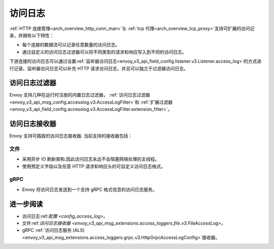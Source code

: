 .. _arch_overview_access_logs:

访问日志
==============

:ref:`HTTP 连接管理<arch_overview_http_conn_man>`与 :ref:`tcp 代理<arch_overview_tcp_proxy>`支持可扩展的访问记录，并拥有以下特性：

* 每个连接的数据流可以记录任意数量的访问日志。
* 通过自定义的访问日志过滤器可以将不同类型的请求和响应写入到不同的访问日志。

下游连接的访问日志可以通过设置:ref:`监听器访问日志<envoy_v3_api_field_config.listener.v3.Listener.access_log>`的方式进行记录。监听器访问日志可以补充 HTTP 请求访问日志，并且可以独立于过滤器访问日志。

.. _arch_overview_access_log_filters:

访问日志过滤器
-------------

Envoy 支持几种在运行时注册的内置日志过滤器，
:ref:`访问日志过滤器<envoy_v3_api_msg_config.accesslog.v3.AccessLogFilter>`和
:ref:`扩展过滤器<envoy_v3_api_field_config.accesslog.v3.AccessLogFilter.extension_filter>`。

.. _arch_overview_access_logs_sinks:

访问日志接收器
-------------

Envoy 支持可插拔的访问日志接收器. 当前支持的接收器包括：

文件
****

* 采用异步 IO 刷新架构.因此访问日志永远不会阻塞网络处理的主线程。
* 使用预定义字段以及任意 HTTP 请求和响应头的可自定义访问日志格式。

gRPC
****

* Envoy 将访问日志发送到一个支持 gRPC 格式信息的访问日志服务。



进一步阅读
---------

* 访问日志:ref:`配置 <config_access_log>`。
* 文件:ref:`访问日志接收器 <envoy_v3_api_msg_extensions.access_loggers.file.v3.FileAccessLog>`。
* gRPC :ref:`访问日志服务 (ALS) <envoy_v3_api_msg_extensions.access_loggers.grpc.v3.HttpGrpcAccessLogConfig>`接收器。
